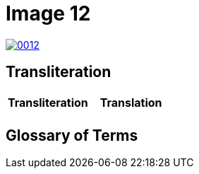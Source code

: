 = Image 12
:page-role: wide

image::0012.png[link=self]

== Transliteration

[cols="1a,1a"]
|===
|Transliteration|Translation

|
[verse]
____
____

|
[verse]
____
____
|===

[role="section-narrow"]
== Glossary of Terms
